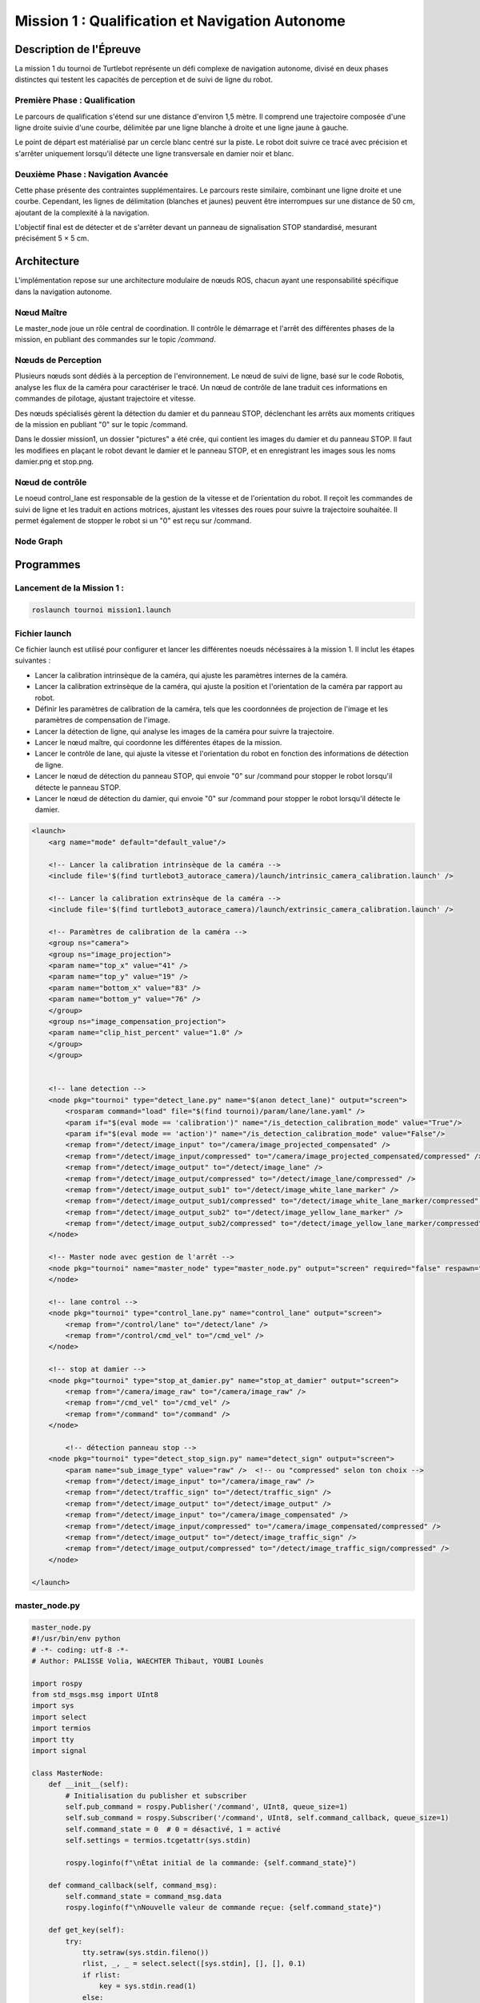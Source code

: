 Mission 1 : Qualification et Navigation Autonome
===============================================

Description de l'Épreuve
-----------------------

La mission 1 du tournoi de Turtlebot représente un défi complexe de navigation autonome, divisé en deux phases distinctes qui testent les capacités de perception et de suivi de ligne du robot.

Première Phase : Qualification
^^^^^^^^^^^^^^^^^^^^^^^^^^^^^

Le parcours de qualification s'étend sur une distance d'environ 1,5 mètre. Il comprend une trajectoire composée d'une ligne droite suivie d'une courbe, délimitée par une ligne blanche à droite et une ligne jaune à gauche. 

Le point de départ est matérialisé par un cercle blanc centré sur la piste. Le robot doit suivre ce tracé avec précision et s'arrêter uniquement lorsqu'il détecte une ligne transversale en damier noir et blanc.

Deuxième Phase : Navigation Avancée
^^^^^^^^^^^^^^^^^^^^^^^^^^^^^^^^^^^

Cette phase présente des contraintes supplémentaires. Le parcours reste similaire, combinant une ligne droite et une courbe. Cependant, les lignes de délimitation (blanches et jaunes) peuvent être interrompues sur une distance de 50 cm, ajoutant de la complexité à la navigation.

L'objectif final est de détecter et de s'arrêter devant un panneau de signalisation STOP standardisé, mesurant précisément 5 × 5 cm.

.. image:: pictures/mission_1_consigne.png
   :alt: Consignes mission 1
   :width: 600
   :align: center

Architecture 
---------------------

L'implémentation repose sur une architecture modulaire de nœuds ROS, chacun ayant une responsabilité spécifique dans la navigation autonome.

Nœud Maître
^^^^^^^^^^^

Le master_node joue un rôle central de coordination. Il contrôle le démarrage et l'arrêt des différentes phases de la mission, en publiant des commandes sur le topic `/command`.

Nœuds de Perception
^^^^^^^^^^^^^^^^^^

Plusieurs nœuds sont dédiés à la perception de l'environnement. Le nœud de suivi de ligne, basé sur le code Robotis, analyse les flux de la caméra pour caractériser le tracé. Un nœud de contrôle de lane traduit ces informations en commandes de pilotage, ajustant trajectoire et vitesse.

Des nœuds spécialisés gèrent la détection du damier et du panneau STOP, déclenchant les arrêts aux moments critiques de la mission en publiant "0" sur le topic /command.

Dans le dossier mission1, un dossier "pictures" a été crée, qui contient les images du damier et du panneau STOP. Il faut les modifiees en plaçant le robot devant le damier et le panneau STOP, et en enregistrant les images sous les noms damier.png et stop.png.

Nœud de contrôle
^^^^^^^^^^^^^^^^

Le noeud control_lane est responsable de la gestion de la vitesse et de l'orientation du robot. Il reçoit les commandes de suivi de ligne et les traduit en actions motrices, ajustant les vitesses des roues pour suivre la trajectoire souhaitée. Il permet également de stopper le robot si un "0" est reçu sur /command.

Node Graph
^^^^^^^^^^

.. image:: pictures/mission_1.png
   :alt: node_graph mission1
   :width: 600
   :align: center

Programmes 
---------------------

Lancement de la Mission 1 : 
^^^^^^^^^^^^^^^^^^^^^^^^^^^^

.. code-block:: bash

    roslaunch tournoi mission1.launch

Fichier launch
^^^^^^^^^^^^^^

Ce fichier launch est utilisé pour configurer et lancer les différentes noeuds nécéssaires à la mission 1. Il inclut les étapes suivantes :

- Lancer la calibration intrinsèque de la caméra, qui ajuste les paramètres internes de la caméra.
- Lancer la calibration extrinsèque de la caméra, qui ajuste la position et l'orientation de la caméra par rapport au robot.
- Définir les paramètres de calibration de la caméra, tels que les coordonnées de projection de l'image et les paramètres de compensation de l'image.
- Lancer la détection de ligne, qui analyse les images de la caméra pour suivre la trajectoire.
- Lancer le nœud maître, qui coordonne les différentes étapes de la mission.
- Lancer le contrôle de lane, qui ajuste la vitesse et l'orientation du robot en fonction des informations de détection de ligne.
- Lancer le nœud de détection du panneau STOP, qui envoie "0" sur /command pour stopper le robot lorsqu'il détecte le panneau STOP.
- Lancer le nœud de détection du damier,  qui envoie "0" sur /command pour stopper le robot lorsqu'il détecte le damier.

.. code-block:: bash

    <launch>
        <arg name="mode" default="default_value"/>
        
        <!-- Lancer la calibration intrinsèque de la caméra -->
        <include file='$(find turtlebot3_autorace_camera)/launch/intrinsic_camera_calibration.launch' />

        <!-- Lancer la calibration extrinsèque de la caméra -->
        <include file='$(find turtlebot3_autorace_camera)/launch/extrinsic_camera_calibration.launch' />
        
        <!-- Paramètres de calibration de la caméra -->
        <group ns="camera">
        <group ns="image_projection">
        <param name="top_x" value="41" />
        <param name="top_y" value="19" />
        <param name="bottom_x" value="83" />
        <param name="bottom_y" value="76" />
        </group>
        <group ns="image_compensation_projection">
        <param name="clip_hist_percent" value="1.0" />
        </group>
        </group>
    
    
        <!-- lane detection -->
        <node pkg="tournoi" type="detect_lane.py" name="$(anon detect_lane)" output="screen">
            <rosparam command="load" file="$(find tournoi)/param/lane/lane.yaml" />
            <param if="$(eval mode == 'calibration')" name="/is_detection_calibration_mode" value="True"/>
            <param if="$(eval mode == 'action')" name="/is_detection_calibration_mode" value="False"/>
            <remap from="/detect/image_input" to="/camera/image_projected_compensated" />
            <remap from="/detect/image_input/compressed" to="/camera/image_projected_compensated/compressed" />
            <remap from="/detect/image_output" to="/detect/image_lane" />
            <remap from="/detect/image_output/compressed" to="/detect/image_lane/compressed" />
            <remap from="/detect/image_output_sub1" to="/detect/image_white_lane_marker" />
            <remap from="/detect/image_output_sub1/compressed" to="/detect/image_white_lane_marker/compressed" />
            <remap from="/detect/image_output_sub2" to="/detect/image_yellow_lane_marker" />
            <remap from="/detect/image_output_sub2/compressed" to="/detect/image_yellow_lane_marker/compressed" />
        </node>

        <!-- Master node avec gestion de l'arrêt -->
        <node pkg="tournoi" name="master_node" type="master_node.py" output="screen" required="false" respawn="false">
        </node>

        <!-- lane control -->
        <node pkg="tournoi" type="control_lane.py" name="control_lane" output="screen">
            <remap from="/control/lane" to="/detect/lane" />
            <remap from="/control/cmd_vel" to="/cmd_vel" />
        </node>

        <!-- stop at damier -->
        <node pkg="tournoi" type="stop_at_damier.py" name="stop_at_damier" output="screen">
            <remap from="/camera/image_raw" to="/camera/image_raw" />
            <remap from="/cmd_vel" to="/cmd_vel" />
            <remap from="/command" to="/command" />
        </node>

            <!-- détection panneau stop -->
        <node pkg="tournoi" type="detect_stop_sign.py" name="detect_sign" output="screen">
            <param name="sub_image_type" value="raw" />  <!-- ou "compressed" selon ton choix -->
            <remap from="/detect/image_input" to="/camera/image_raw" />
            <remap from="/detect/traffic_sign" to="/detect/traffic_sign" />
            <remap from="/detect/image_output" to="/detect/image_output" />
            <remap from="/detect/image_input" to="/camera/image_compensated" />
            <remap from="/detect/image_input/compressed" to="/camera/image_compensated/compressed" />
            <remap from="/detect/image_output" to="/detect/image_traffic_sign" />
            <remap from="/detect/image_output/compressed" to="/detect/image_traffic_sign/compressed" />   
        </node>

    </launch>

master_node.py
^^^^^^^^^^^^^^

.. code-block:: bash

    master_node.py
    #!/usr/bin/env python
    # -*- coding: utf-8 -*-
    # Author: PALISSE Volia, WAECHTER Thibaut, YOUBI Lounès

    import rospy
    from std_msgs.msg import UInt8
    import sys
    import select
    import termios
    import tty
    import signal

    class MasterNode:
        def __init__(self):
            # Initialisation du publisher et subscriber
            self.pub_command = rospy.Publisher('/command', UInt8, queue_size=1)
            self.sub_command = rospy.Subscriber('/command', UInt8, self.command_callback, queue_size=1)
            self.command_state = 0  # 0 = désactivé, 1 = activé
            self.settings = termios.tcgetattr(sys.stdin)
            
            rospy.loginfo(f"\nÉtat initial de la commande: {self.command_state}")

        def command_callback(self, command_msg):
            self.command_state = command_msg.data
            rospy.loginfo(f"\nNouvelle valeur de commande reçue: {self.command_state}")

        def get_key(self):
            try:
                tty.setraw(sys.stdin.fileno())
                rlist, _, _ = select.select([sys.stdin], [], [], 0.1)
                if rlist:
                    key = sys.stdin.read(1)
                else:
                    key = ''
            finally:
                termios.tcsetattr(sys.stdin, termios.TCSADRAIN, self.settings)
            return key

        def run(self):
            rospy.loginfo("\nAppuyez sur ESPACE pour alterner l'état du topic /command entre 0 et 1")
            
            while not rospy.is_shutdown():
                key = self.get_key()
                
                if key == ' ':
                    self.command_state = 1 if self.command_state == 0 else 0
                    rospy.loginfo(f"Command: {self.command_state}")
                    self.pub_command.publish(self.command_state)
                elif key == '\x03':  # Ctrl+C
                    rospy.loginfo("\nArrêt du robot.")
                    termios.tcsetattr(sys.stdin, termios.TCSADRAIN, self.settings)
                    rospy.signal_shutdown("\nArrêt demandé par l'utilisateur")
                    break

    def main():
        rospy.init_node('master_node')
        
        try:
            node = MasterNode()
            node.run()
        except rospy.ROSInterruptException:
            termios.tcsetattr(sys.stdin, termios.TCSADRAIN, node.settings)
        except Exception as e:
            rospy.logerr(f"Erreur: {str(e)}")
            termios.tcsetattr(sys.stdin, termios.TCSADRAIN, termios.tcgetattr(sys.stdin.fileno()))

    if __name__ == '__main__':
        main()

stop_at_damier.py
^^^^^^^^^^^^^^^^^

.. code-block:: bash
    
    #!/usr/bin/env python 
    # Author: PALISSE Volia, WAECHTER Thibaut, YOUBI Lounès

    from sensor_msgs.msg import CompressedImage
    from std_msgs.msg import UInt8
    from cv_bridge import CvBridge
    import numpy as np
    import rospkg
    import cv2
    import rospy

    class StopAtDamier:
        def __init__(self):
            rospy.init_node('stop_at_damier')
            self.bridge = CvBridge()
            self.image_sub = rospy.Subscriber('/camera/image_projected/compressed', CompressedImage, self.image_callback)
            self.command_pub = rospy.Publisher('/command', UInt8, queue_size=10)
            
            # Flag pour gérer l'état de détection
            self.damier_detected = False
            self.command = UInt8()

            # Utiliser rospkg pour obtenir le chemin absolu de l'image
            rospack = rospkg.RosPack()
            package_path = rospack.get_path('tournoi')  
            image_path = package_path + '/scripts/mission_1/pictures/damier.png'

            # Charger l'image de référence du damier
            try:
                self.reference_image = cv2.imread(image_path, cv2.IMREAD_GRAYSCALE)
                if self.reference_image is None:
                    rospy.logwarn(f"Erreur lors du chargement de l'image de référence à {image_path}")
            except Exception as e:
                rospy.logerr(f"Erreur lors du chargement de l'image de référence : {e}")
                self.reference_image = None

        def image_callback(self, data):
            try:
                np_arr = np.frombuffer(data.data, np.uint8)
                cv_image = cv2.imdecode(np_arr, cv2.IMREAD_GRAYSCALE)
            except Exception as e:
                print(f"Erreur lors du traitement de l'image : {e}")
                return

            if self.reference_image is not None:
                # Redimensionner l'image de référence à la taille de l'image reçue
                ref_image = cv2.resize(self.reference_image, (cv_image.shape[1], cv_image.shape[0]))

                # Comparer l'image du topic avec l'image de référence
                result = cv2.matchTemplate(cv_image, ref_image, cv2.TM_CCOEFF_NORMED)
                min_val, max_val, min_loc, max_loc = cv2.minMaxLoc(result)

                # Si le score de correspondance est élevé, on détecte un damier
                if max_val > 0.6:
                    if not self.damier_detected:
                        rospy.loginfo("Damier détecté, attente avant arrêt")
                        self.damier_detected = True
                        rospy.sleep(5)  # Délai 
                        self.publish_command(0)  # Publie le signal d'arrêt après le délai

        def publish_command(self, value):
            self.command.data = value
            self.command_pub.publish(self.command)

        def run(self):
            rate = rospy.Rate(10)
            while not rospy.is_shutdown():
                rate.sleep()

    if __name__ == '__main__':
        try:
            node = StopAtDamier()
            node.run()
        except rospy.ROSInterruptException:
            pass

control_lane.py
^^^^^^^^^^^^^^^^

.. code-block:: bash

    #!/usr/bin/env python
    # -*- coding: utf-8 -*

    # Author: Leon Jung, Gilbert, Ashe Kim
    # PALISSE Volia, WAECHTER Thibaut, YOUBI Lounès
    
    #!/usr/bin/env python
    # -*- coding: utf-8 -*-

    import rospy
    import numpy as np
    from std_msgs.msg import Float64, UInt8
    from geometry_msgs.msg import Twist

    class ControlLane():
        def __init__(self):
            self.sub_lane = rospy.Subscriber('/control/lane', Float64, self.cbFollowLane, queue_size = 1)
            self.sub_max_vel = rospy.Subscriber('/control/max_vel', Float64, self.cbGetMaxVel, queue_size = 1)
            self.sub_command = rospy.Subscriber('/command', UInt8, self.cbCommand, queue_size = 1)  # Ajout du topic /command
            self.pub_cmd_vel = rospy.Publisher('/control/cmd_vel', Twist, queue_size = 1)

            self.lastError = 0
            self.MAX_VEL = 0.2
            self.follow_lane = False  # Variable pour suivre ou non la ligne

            rospy.on_shutdown(self.fnShutDown)

        def cbGetMaxVel(self, max_vel_msg):
            self.MAX_VEL = max_vel_msg.data

        def cbCommand(self, command_msg):
            #Callback pour gérer les commandes activant ou désactivant le suivi.
            if command_msg.data == 1:
                rospy.loginfo("Suivi de ligne activé")
                rospy.loginfo("\n")
                self.follow_lane = True
            elif command_msg.data == 0:
                rospy.loginfo("Suivi de ligne désactivé")
                rospy.loginfo("\n")
                self.follow_lane = False
                self.fnShutDown()  # Arrêter le robot immédiatement si désactivé

        def cbFollowLane(self, desired_center):
            #Callback pour suivre la ligne uniquement si activé.
            if not self.follow_lane:
                return  # Ne rien faire si le suivi est désactivé

            center = desired_center.data

            error = center - 500

            Kp = 0.0025
            Kd = 0.007

            angular_z = Kp * error + Kd * (error - self.lastError)
            self.lastError = error
            
            twist = Twist()
            twist.linear.x = min(self.MAX_VEL * ((1 - abs(error) / 500) ** 2.2), 0.05)
            twist.angular.z = -max(angular_z, -2.0) if angular_z < 0 else -min(angular_z, 2.0)
            self.pub_cmd_vel.publish(twist)

        def fnShutDown(self):
            #Arrêter le robot en mettant toutes les vitesses à 0.
            rospy.loginfo("Arrêt du robot")
            twist = Twist()
            twist.linear.x = 0
            twist.angular.z = 0
            self.pub_cmd_vel.publish(twist) 

        def main(self):
            rospy.spin()

    if __name__ == '__main__':
        rospy.init_node('control_lane')
        node = ControlLane()
        node.main()
